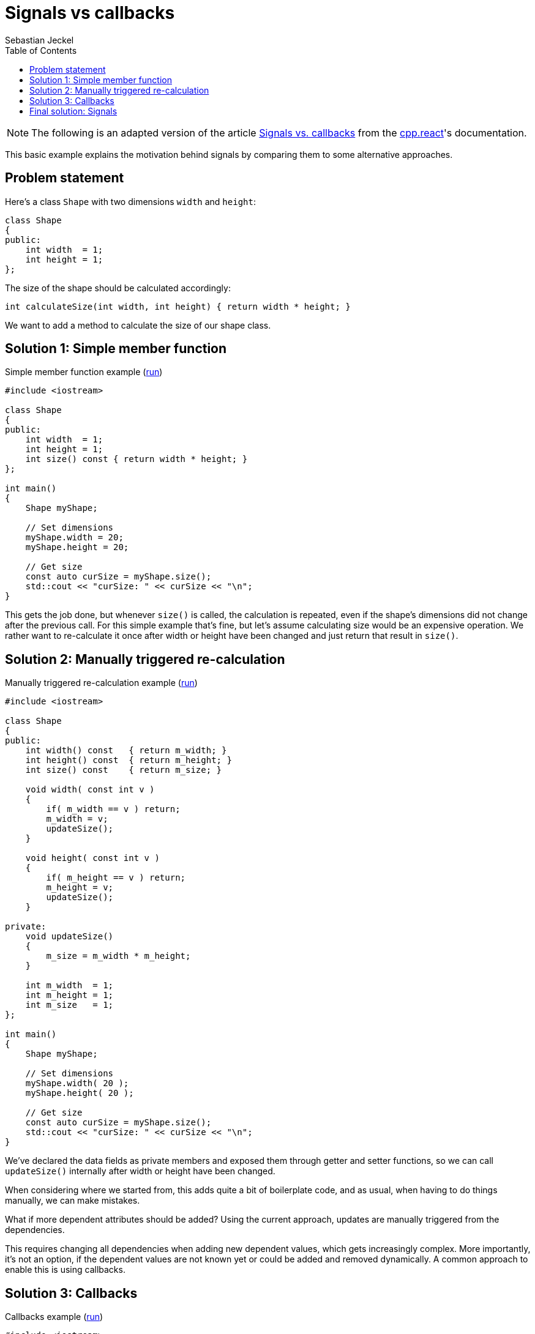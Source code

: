 = Signals vs callbacks
:toc:
:author: Sebastian Jeckel

NOTE: The following is an adapted version of the article
http://snakster.github.io/cpp.react/examples/Signals-vs-callbacks.html[Signals vs. callbacks]
from the https://snakster.github.io/cpp.react/[cpp.react]'s documentation.

This basic example explains the motivation behind signals by comparing them to some alternative approaches.

== Problem statement

Here's a class `Shape` with two dimensions `width` and `height`:

[source,c++]
----
class Shape
{
public:
    int width  = 1;
    int height = 1;
};
----

The size of the shape should be calculated accordingly:

[source,c++]
----
int calculateSize(int width, int height) { return width * height; }
----

We want to add a method to calculate the size of our shape class.

== Solution 1: Simple member function

.Simple member function example (https://godbolt.org/z/bPY8EMqK7[run])
[source,c++]
----
#include <iostream>

class Shape
{
public:
    int width  = 1;
    int height = 1;
    int size() const { return width * height; }
};

int main()
{
    Shape myShape;

    // Set dimensions
    myShape.width = 20;
    myShape.height = 20;

    // Get size
    const auto curSize = myShape.size();
    std::cout << "curSize: " << curSize << "\n";
}
----

This gets the job done, but whenever `size()` is called, the calculation is repeated, even if the shape's dimensions did not change after the previous call.
For this simple example that's fine, but let's assume calculating size would be an expensive operation.
We rather want to re-calculate it once after width or height have been changed and just return that result in `size()`.

== Solution 2: Manually triggered re-calculation

.Manually triggered re-calculation example (https://godbolt.org/z/5447qaE5f[run])
[source,c++]
----
#include <iostream>

class Shape
{
public:
    int width() const   { return m_width; }
    int height() const  { return m_height; }
    int size() const    { return m_size; }

    void width( const int v )
    {
        if( m_width == v ) return;
        m_width = v;
        updateSize();
    }

    void height( const int v )
    {
        if( m_height == v ) return;
        m_height = v;
        updateSize();
    }

private:
    void updateSize()
    {
        m_size = m_width * m_height;
    }

    int m_width  = 1;
    int m_height = 1;
    int m_size   = 1;
};

int main()
{
    Shape myShape;

    // Set dimensions
    myShape.width( 20 );
    myShape.height( 20 );

    // Get size
    const auto curSize = myShape.size();
    std::cout << "curSize: " << curSize << "\n";
}
----

We've declared the data fields as private members and exposed them through getter and setter functions, so we can call `updateSize()` internally after width or height have been changed.

When considering where we started from, this adds quite a bit of boilerplate code, and as usual, when having to do things manually, we can make mistakes.

What if more dependent attributes should be added?
Using the current approach, updates are manually triggered from the dependencies.

This requires changing all dependencies when adding new dependent values, which gets increasingly complex.
More importantly, it's not an option, if the dependent values are not known yet or could be added and removed dynamically.
A common approach to enable this is using callbacks.

== Solution 3: Callbacks

.Callbacks example (https://godbolt.org/z/371PKr36h[run])
[source,c++]
----
#include <iostream>
#include <functional>
#include <vector>

class Shape
{
public:
    using CallbackT = std::function<void( int )>;

    int width() const   { return m_width; }
    int height() const  { return m_height; }
    int size() const    { return m_size; }

    void width( const int v )
    {
        if( m_width == v ) return;
        m_width = v;
        updateSize();
    }

    void height( const int v )
    {
        if( m_height == v ) return;
        m_height = v;
        updateSize();
    }

    void addSizeChangeCallback( const CallbackT& f )
    {
        m_sizeCallbacks.push_back( f );
    }

private:
    void updateSize()
    {
        const auto oldSize = m_size;
        m_size = m_width * m_height;

        if( oldSize != m_size )
            notifySizeCallbacks();
    }

    void notifySizeCallbacks()
    {
        for( const auto& f : m_sizeCallbacks )
            f( m_size );
    }

    int m_width  = 1;
    int m_height = 1;
    int m_size   = 1;

    std::vector<CallbackT> m_sizeCallbacks;
};

int main()
{
    Shape myShape;

    // Callback on change
    myShape.addSizeChangeCallback(
        []( const int newSize ) { std::cout << "size -> " << newSize << "\n"; } );

    // Set dimensions
    myShape.width(20);
    myShape.height(20);
}
----

For brevity, this example includes callbacks for size changes, but not for width and height.
Nonetheless, it adds even more boilerplate.
Instead of implementing the callback mechanism ourselves, we can use external libraries for that, for example, `boost::signals2`, which handles storage and batch invocation of callbacks; but overall, it has no impact on the design.

To summarize some pressing issues with the solutions shown so far:

* Error-proneness: There is no guarantee that `size == width * height`.
It's only true as long as we don't forget to call `updateSize()` after changes.
* Boilerplate: Check against previous value, trigger update of dependent internal values, trigger callback notification, register callbacks, etc.
* Complexity: Adding new dependent attributes requires changes in existing functions and potentially adding additional callback holders.
* Verbosity: Callback is sent on each change, so if we need to change both width and height, then we either perform two recalculations and two notifications, or we have to add a method to set both width and height.
It might be ok for our case, but in more complex cases we'll eventually achieve a combinatorial explosion.

What it boils down to, is that the change propagation must be handled by hand.
The next example shows how signals can be used for this scenario.

== Final solution: Signals

.Signals example (https://godbolt.org/z/f5Ts4e6nM[run])
[source,c++]
----
#include <ureact/signal.hpp>
#include <ureact/adaptor/lift.hpp>
#include <ureact/adaptor/observe.hpp>
#include <iostream>

using namespace ureact;
using namespace ureact::default_context;

class Shape  // <1>
{
public:
    UREACT_USE_MEMBER_SIGNALS(Shape);

    Shape() = default;

    member_var_signal<int> width  = make_var( 1 );
    member_var_signal<int> height = make_var( 1 );
    member_signal<int>     size   = width * height;
};

int main()
{
    Shape myShape;

    // <3>
    // Callback on change
    auto obsSize = observe( myShape.size,
        []( int newSize )   { std::cout << "size -> "   << newSize   << "\n"; } );

    // Those would work, too
    auto obsWidth = observe( myShape.width,
        []( int newWidth )  { std::cout << "width -> "  << newWidth  << "\n"; } );
    auto obsHeight = observe( myShape.height,
        []( int newHeight ) { std::cout << "height -> " << newHeight << "\n"; } );

    // <2>
    // Set dimensions
    myShape.width( 20 );
    myShape.height( 20 );

    // Get size
    const auto curSize = myShape.size();
    std::cout << "curSize: " << curSize << "\n";
}
----

<1> `size` now behaves like a function of `width` and `height`, similar to Solution 1.
But behind the scenes, it works like Solution 2, i.e. size is only re-calculated when width or height change.
<2> Interacting with signals is the same as in Solution 3
<3> Every reactive value automatically supports registration of callbacks (they are called observers)
